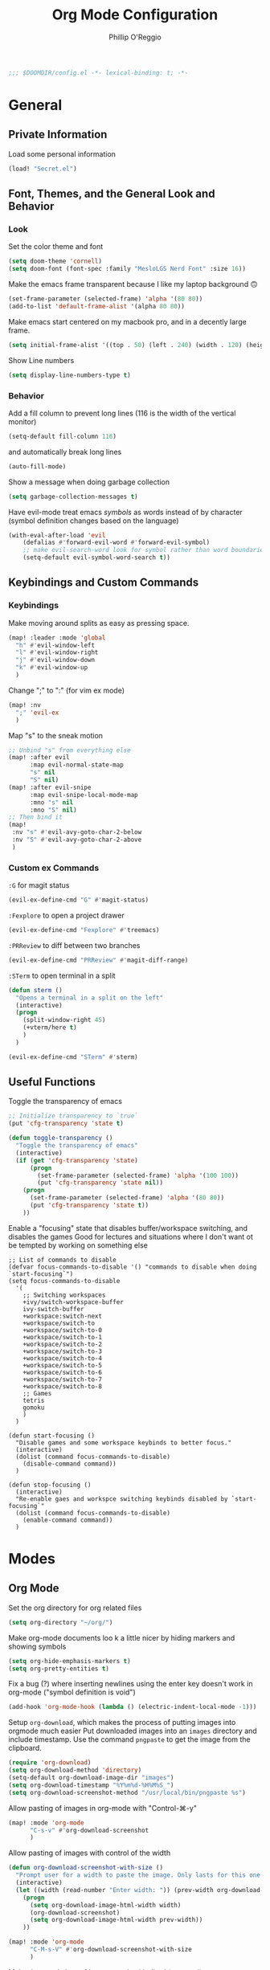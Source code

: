 #+TITLE: Org Mode Configuration
#+AUTHOR: Phillip O'Reggio
#+PROPERTY: header-args :emacs-lisp :tangle yes :comments link
#+STARTUP: hideblocks
#+BEGIN_SRC emacs-lisp
;;; $DOOMDIR/config.el -*- lexical-binding: t; -*-
#+END_SRC

* General
** Private Information
Load some personal information
#+BEGIN_SRC emacs-lisp
(load! "Secret.el")
#+END_SRC

** Font, Themes, and the General Look and Behavior
*** Look
Set the color theme and font
#+BEGIN_SRC emacs-lisp
(setq doom-theme 'cornell)
(setq doom-font (font-spec :family "MesloLGS Nerd Font" :size 16))
#+END_SRC

Make the emacs frame transparent because I like my laptop background 🙃
#+BEGIN_SRC emacs-lisp
(set-frame-parameter (selected-frame) 'alpha '(80 80))
(add-to-list 'default-frame-alist '(alpha 80 80))
#+END_SRC

Make emacs start centered on my macbook pro, and in a decently large frame.
#+BEGIN_SRC emacs-lisp
(setq initial-frame-alist '((top . 50) (left . 240) (width . 120) (height . 45)))
#+END_SRC

Show Line numbers
#+BEGIN_SRC emacs-lisp
(setq display-line-numbers-type t)
#+END_SRC
*** Behavior
Add a fill column to prevent long lines (116 is the width of the vertical monitor)
#+BEGIN_SRC emacs-lisp
(setq-default fill-column 116)
#+END_SRC
and automatically break long lines
#+BEGIN_SRC emacs-lisp
(auto-fill-mode)
#+END_SRC

Show a message when doing garbage collection
#+BEGIN_SRC emacs-lisp
(setq garbage-collection-messages t)
#+END_SRC

Have evil-mode treat emacs /symbols/ as words instead of by character
(symbol definition changes based on the language)
#+BEGIN_SRC emacs-lisp
(with-eval-after-load 'evil
    (defalias #'forward-evil-word #'forward-evil-symbol)
    ;; make evil-search-word look for symbol rather than word boundaries
    (setq-default evil-symbol-word-search t))

#+END_SRC
** Keybindings and Custom Commands
*** Keybindings
Make moving around splits as easy as pressing space.
#+BEGIN_SRC emacs-lisp
(map! :leader :mode 'global
  "h" #'evil-window-left
  "l" #'evil-window-right
  "j" #'evil-window-down
  "k" #'evil-window-up
  )
#+END_SRC

#+RESULTS:
: evil-window-up

Change ";" to ":" (for vim ex mode)
#+BEGIN_SRC emacs-lisp
(map! :nv
  ";" 'evil-ex
  )
#+END_SRC

Map "s" to the sneak motion
#+BEGIN_SRC emacs-lisp
;; Unbind "s" from everything else
(map! :after evil
      :map evil-normal-state-map
      "s" nil
      "S" nil)
(map! :after evil-snipe
      :map evil-snipe-local-mode-map
      :mno "s" nil
      :mno "S" nil)
;; Then bind it
(map!
 :nv "s" #'evil-avy-goto-char-2-below
 :nv "S" #'evil-avy-goto-char-2-above
 )
#+END_SRC

*** Custom ex Commands
~:G~ for magit status
#+BEGIN_SRC emacs-lisp
(evil-ex-define-cmd "G" #'magit-status)
#+END_SRC

~:Fexplore~ to open a project drawer
#+BEGIN_SRC emacs-lisp
(evil-ex-define-cmd "Fexplore" #'treemacs)
#+END_SRC

~:PRReview~ to diff between two branches
#+BEGIN_SRC emacs-lisp
(evil-ex-define-cmd "PRReview" #'magit-diff-range)
#+END_SRC

~:STerm~ to open terminal in a split
#+BEGIN_SRC emacs-lisp
(defun sterm ()
  "Opens a terminal in a split on the left"
  (interactive)
  (progn
    (split-window-right 45)
    (+vterm/here t)
    )
  )

(evil-ex-define-cmd "STerm" #'sterm)
#+END_SRC
** Useful Functions
Toggle the transparency of emacs
#+BEGIN_SRC emacs-lisp
;; Initialize transparency to `true`
(put 'cfg-transparency 'state t)

(defun toggle-transparency ()
  "Toggle the transparency of emacs"
  (interactive)
  (if (get 'cfg-transparency 'state)
      (progn
        (set-frame-parameter (selected-frame) 'alpha '(100 100))
        (put 'cfg-transparency 'state nil))
    (progn
      (set-frame-parameter (selected-frame) 'alpha '(80 80))
      (put 'cfg-transparency 'state t))
    ))
#+END_SRC

Enable a "focusing" state that disables buffer/workspace switching, and disables the games
Good for lectures and situations where I don't want ot be tempted by working on something else
#+BEGIN_SRC elisp
;; List of commands to disable
(defvar focus-commands-to-disable '() "commands to disable when doing `start-focusing`")
(setq focus-commands-to-disable
  '(
    ;; Switching workspaces
    +ivy/switch-workspace-buffer
    ivy-switch-buffer
    +workspace:switch-next
    +workspace/switch-to
    +workspace/switch-to-0
    +workspace/switch-to-1
    +workspace/switch-to-2
    +workspace/switch-to-3
    +workspace/switch-to-4
    +workspace/switch-to-5
    +workspace/switch-to-6
    +workspace/switch-to-7
    +workspace/switch-to-8
    ;; Games
    tetris
    gomoku
    )
  )

(defun start-focusing ()
  "Disable games and some workspace keybinds to better focus."
  (interactive)
  (dolist (command focus-commands-to-disable)
    (disable-command command))
  )

(defun stop-focusing ()
  (interactive)
  "Re-enable gaes and workspce switching keybinds disabled by `start-focusing`"
  (dolist (command focus-commands-to-disable)
    (enable-command command))
  )
#+END_SRC

* Modes
** Org Mode
Set the org directory for org related files
#+BEGIN_SRC emacs-lisp
(setq org-directory "~/org/")
#+END_SRC

Make org-mode documents loo     k a little nicer by hiding markers and showing symbols
#+BEGIN_SRC emacs-lisp
(setq org-hide-emphasis-markers t)
(setq org-pretty-entities t)
#+END_SRC

Fix a bug (?) where inserting newlines using the enter key doesn't work in org-mode ("symbol definition is void")
#+BEGIN_SRC emacs-lisp
(add-hook 'org-mode-hook (lambda () (electric-indent-local-mode -1)))
#+END_SRC

Setup =org-download=, which makes the process of putting images into orgmode much easier
Put downloaded images into an =images= directory and include timestamp. Use the command =pngpaste= to get the image
from the clipboard.
#+BEGIN_SRC emacs-lisp
(require 'org-download)
(setq org-download-method 'directory)
(setq-default org-download-image-dir "images")
(setq org-download-timestamp "%Y%m%d-%H%M%S_")
(setq org-download-screenshot-method "/usr/local/bin/pngpaste %s")
#+END_SRC

Allow pasting of images in org-mode with "Control-⌘-y"
#+BEGIN_SRC emacs-lisp
(map! :mode 'org-mode
      "C-s-v" #'org-download-screenshot
      )
#+END_SRC

Allow pasting of images with control of the width
#+BEGIN_SRC emacs-lisp
(defun org-download-screenshot-with-size ()
  "Prompt user for a width to paste the image. Only lasts for this one function"
  (interactive)
  (let ((width (read-number "Enter width: ")) (prev-width org-download-image-html-width))
    (progn
      (setq org-download-image-html-width width)
      (org-download-screenshot)
      (setq org-download-image-html-width prev-width))
    ))

(map! :mode 'org-mode
      "C-M-s-V" #'org-download-screenshot-with-size
      )
#+END_SRC


Make drag-and-drop of images work with dired (untested)
#+BEGIN_SRC emacs-lisp
;; Drag-and-drop to `dired`
(add-hook 'dired-mode-hook 'org-download-enable)
#+END_SRC

** Ivy
Config for the search engine, Ivy.

Allow fuzzy searches to make it easier to find matches with less thought.
#+BEGIN_SRC emacs-lisp

(setq ivy-re-builders-alist
      '((t . ivy--regex-fuzzy)))
#+END_SRC

** Working with PDFs
Settings that make PDFs more pleasant to wor  k with.

Enable ~latex-preview-pane-mode~ which allows previewing latex in a buffer (like Overleaf)
- TODO now giving error...
#+BEGIN_SRC emacs-lisp
;; (require 'latex-preview-pane)
;; (latex-preview-pane-enable)
#+END_SRC

Make PDFs look sharper on MacOS
#+BEGIN_SRC emacs-lisp
(setq pdf-view-use-scaling t pdf-view-use-imagemagick nil)
#+END_SRC

** Company
Configurations for Company.

Configure completion settings;
Make it faster for code buffers, but slow for org-mode when writing prose
#+BEGIN_SRC emacs-lisp
(defun set-company-for-prose ()
  "Change company configs for writing prose"
  (interactive)
  (setq
   company-idle-delay 0.6
   company-minimum-prefix-length 4
   )
)

(defun set-company-for-code ()
  "Change company configs for writing code"
  (interactive)
  (setq
   company-idle-delay 0.1
   company-minimum-prefix-length 2
   )
)

(after! company (add-hook! org-mode (set-company-for-prose)))
(after! company (add-hook! prog-mode (set-company-for-code)))
#+END_SRC

Add neat symbols to completion results ♻
#+BEGIN_SRC emacs-lisp
(use-package company-box
  :hook (company-mode . company-box-mode))
#+END_SRC

*** Set up extra completions for certain modes
Recommend words when typing in text or org mode files:
#+BEGIN_SRC emacs-lisp
(set-company-backend! '(text-mode org-mode) 'company-ispell 'company-dabbrev)
#+END_SRC
Recommend previously used words in swift files to compensate for spotty sourcekit support:
#+BEGIN_SRC emacs-lisp
(set-company-backend! 'swift-mode 'company-capf 'company-dabbrev)
#+END_SRC

** Flycheck
Set python path
#+BEGIN_SRC emacs-lisp
(setq flycheck-json-python-json-executable "/usr/bin/python3")
#+END_SRC
** Palette Mode
Load =palette mode=
#+BEGIN_SRC emacs-lisp
(require 'palette)
#+END_SRC
** Evil-snipe mode
Disable its keybindings to use =evil-avy-goto-char-2-below=
#+BEGIN_SRC emacs-lisp
(require 'evil-snipe)
(evil-snipe-mode nil)
(evil-snipe-override-mode nil)
#+END_SRC

* Programming
** OR Tools
Useful stuff for working with linear programs and the like.

Hook AMPL relate files to [[https://github.com/dpo/ampl-mode][ampl-mode]].
#+BEGIN_SRC emacs-lisp
(setq auto-mode-alist
      (cons '("\\.mod$" . ampl-mode) auto-mode-alist))
(setq auto-mode-alist
      (cons '("\\.dat$" . ampl-mode) auto-mode-alist))
(setq auto-mode-alist
      (cons '("\\.ampl$" . ampl-mode) auto-mode-alist))
(setq interpreter-mode-alist
      (cons '("ampl" . ampl-mode)
            interpreter-mode-alist))
(autoload 'ampl-mode "ampl-mode" "Ampl editing mode." t)
#+END_SRC

** Rust
Configs for coding in the rust programming language.

Set ~RUST_SRC_PATH~ for racer:
#+BEGIN_SRC emacs-lisp
(let* ((rust-lib-path "/.rustup/toolchains/stable-x86_64-apple-darwin/lib/rustlib/src/rust/library")
       (rust-full-path (concat (substitute-in-file-name "$HOME") rust-lib-path)))
  (setq racer-rust-src-path rust-full-path))
#+END_SRC

** Swift
Config for the swift programming language.

Setup lsp-sourcekit to work swift files...
#+BEGIN_SRC emacs-lisp
(use-package lsp-sourcekit
  :after lsp-mode
  :config
  (setq lsp-sourcekit-executable "/Applications/Xcode.app/Contents/Developer/Toolchains/XcodeDefault.xctoolchain/usr/bin/sourcekit-lsp"))
(use-package swift-mode
  :hook (swift-mode . (lambda () (lsp))))
#+END_SRC
*** TODO good completion for .xcodeprojs and modules would be nice

#+localWords: MacOS, PDFs, ampl, Config, Configs, sourcekit
** TODO Python
Fix paths to python since homebrew on Macos is seemingly broken
#+BEGIN_SRC emacs-lisp
(setq flycheck-python-pylint-executable "/usr/bin/python3")
(setq flycheck-python-flake8-executable "/usr/bin/python3")
(setq flycheck-python-pycompile-executable "/usr/bin/python3")
#+END_SRC

